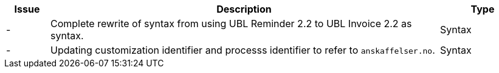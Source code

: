 

[cols="1,9,2", options="header"]
|===
| Issue | Description | Type

| -
| Complete rewrite of syntax from using UBL Reminder 2.2 to UBL Invoice 2.2 as syntax.
| Syntax

| -
| Updating customization identifier and processs identifier to refer to `anskaffelser.no`.
| Syntax

|===
